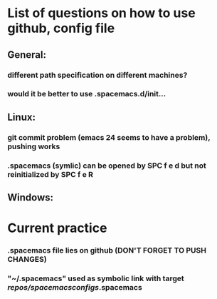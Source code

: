 * List of questions on how to use github, config file
** General: 
*** different path specification on different machines?
*** would it be better to use .spacemacs.d/init... 
** Linux:
*** git commit problem (emacs 24 seems to have a problem), pushing works 
*** .spacemacs (symlic) can be opened by SPC f e d but not reinitialized by SPC f e R 
** Windows: 
* Current practice
*** .spacemacs file lies on github (DON'T FORGET TO PUSH CHANGES)
*** "~/.spacemacs" used as symbolic link with target /repos/spacemacsconfigs/.spacemacs 
